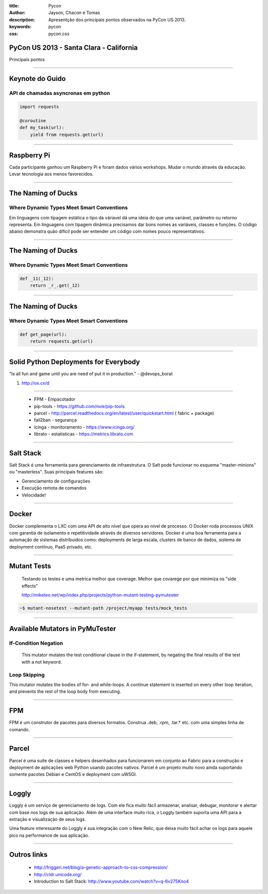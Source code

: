 :title: Pycon
:author: Jayson, Chacon e Tomas
:description: Apresentção dos principais pontos observados na PyCon US 2013.
:keywords: pycon
:css: pycon.css


PyCon US 2013 - Santa Clara - California
========================================

Principais pontos

----

Keynote do Guido
================

API de chamadas asyncronas em python
------------------------------------

.. code:: python

    import requests

    @coroutine
    def my_task(url):
        yield from requests.get(url)

----


Raspberry Pi
============

Cada participante ganhou um Raspberry Pi e foram dados vários workshops. Mudar o mundo através da educação. Levar tecnologia aos menos favorecidos.

----

The Naming of Ducks
===================

Where Dynamic Types Meet Smart Conventions
------------------------------------------

Em linguagens com tipagem estática o tipo da váriavel dá uma ideia do que uma variável, parâmetro ou retorno representa. Em linguagens com tipagem dinâmica precisamos dar bons
nomes as variáveis, classes e funções. O código abaixo demonstra quão difícil pode ser entender um código com nomes pouco representativos.


----

The Naming of Ducks
===================

Where Dynamic Types Meet Smart Conventions
------------------------------------------

.. code:: python

    def _11(_12):
        return _r_.get(_12)


----

The Naming of Ducks
===================

Where Dynamic Types Meet Smart Conventions
------------------------------------------

.. code:: python

    def get_page(url):
        return requests.get(url)

----

Solid Python Deployments for Everybody
======================================

"Is all fun and game until you are need of put it in production." - @devops_borat

#. http://ox.cx/d


----

    - FPM - Empacotador
    - pip-tools - https://github.com/nvie/pip-tools
    - parcel - http://parcel.readthedocs.org/en/latest/user/quickstart.html ( fabric + package)
    - fail2ban - segurança
    - icinga - monitoramento - https://www.icinga.org/
    - librato - estatisticas - https://metrics.librato.com


----


Salt Stack
==========

Salt Stack é uma ferramenta para gerenciamento de infraestrutura. O Salt pode funcionar no esquema
"master-minions" ou "masterless". Suas principais features são:

- Gerenciamento de configurações
- Execução remota de comandos
- Velocidade!

----

Docker
======

Docker complementa o LXC com uma API de alto nível que opera ao nível de processo. O Docker roda processos UNIX
com garantia de isolamento e repetitividade através de diversos servidores. Docker é uma boa ferramenta para a
automação de sistemas distribuidos como: deployments de larga escala, clusters de banco de dados, sistema de
deployment contínuo, PaaS privado, etc.


----


Mutant Tests
============


    Testando os testes e uma metrica melhor que coverage. Melhor que covarege por que minimiza os "side effects"

    http://miketeo.net/wp/index.php/projects/python-mutant-testing-pymutester

.. code:: bash

    ~$ mutant-nosetest --mutant-path /project/myapp tests/mock_tests


----

Available Mutators in PyMuTester
================================


If-Condition Negation
---------------------

    This mutator mutates the test conditional clause in the if-statement, by negating the final results of the test with a not keyword.


Loop Skipping
-------------

This mutator mutates the bodies of for- and while-loops. A continue statement is inserted on every other loop iteration, and prevents the rest of the loop body from executing.


----


FPM
===

FPM é um construtor de pacotes para diversos formatos. Construa .deb, .rpm, .tar.* etc. com uma simples linha
de comando.

----

Parcel
======

Parcel é uma suite de classes e helpers desenhados para funcionarem em conjunto ao Fabric para a construção e
deployment de aplicações web Python usando pacotes nativos. Parcel é um projeto muito novo ainda suportando
somente pacotes Debian e CentOS e deployment com uWSGI.

----

Loggly
======

Loggly é um serviço de gerenciamento de logs. Com ele fica muito fácil armazenar, analisar, debugar, monitorar
e alertar com base nos logs de sua aplicação. Além de uma interface muito rica, o Loggly também suporta uma API
para a extração e visualização de seus logs.

Uma feature interessante do Loggly é sua integração com o New Relic, que deixa muito fácil achar os logs para
aquele pico na performance de sua aplicação.


----


Outros links
============


    - http://friggeri.net/blog/a-genetic-approach-to-css-compression/
    - http://cldr.unicode.org/
    - Introduction to Salt Stack: http://www.youtube.com/watch?v=q-6v275Kno4
